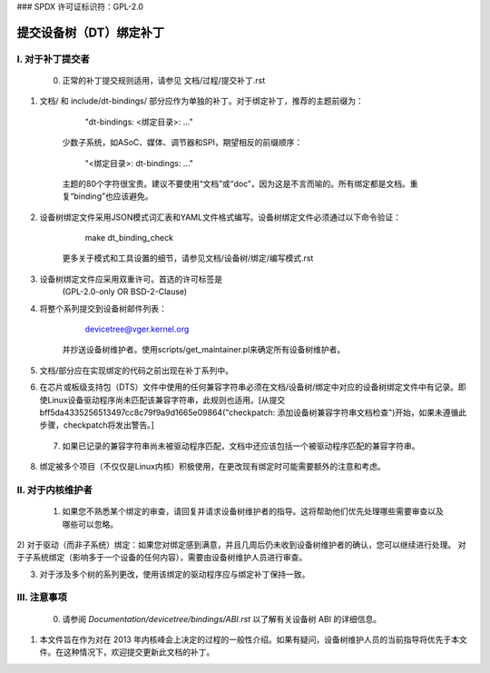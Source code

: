 ### SPDX 许可证标识符：GPL-2.0

==========================================
提交设备树（DT）绑定补丁
==========================================

I. 对于补丁提交者
=======================

  0) 正常的补丁提交规则适用，请参见
     文档/过程/提交补丁.rst
1) 文档/ 和 include/dt-bindings/ 部分应作为单独的补丁。对于绑定补丁，推荐的主题前缀为：

       "dt-bindings: <绑定目录>: ..."

     少数子系统，如ASoC、媒体、调节器和SPI，期望相反的前缀顺序：

       "<绑定目录>: dt-bindings: ..."

     主题的80个字符很宝贵。建议不要使用“文档”或“doc”，因为这是不言而喻的。所有绑定都是文档。重复“binding”也应该避免。
2) 设备树绑定文件采用JSON模式词汇表和YAML文件格式编写。设备树绑定文件必须通过以下命令验证：

       make dt_binding_check

     更多关于模式和工具设置的细节，请参见文档/设备树/绑定/编写模式.rst
3) 设备树绑定文件应采用双重许可。首选的许可标签是
     (GPL-2.0-only OR BSD-2-Clause)
4) 将整个系列提交到设备树邮件列表：

       devicetree@vger.kernel.org

     并抄送设备树维护者。使用scripts/get_maintainer.pl来确定所有设备树维护者。
5) 文档/部分应在实现绑定的代码之前出现在补丁系列中。
6) 在芯片或板级支持包（DTS）文件中使用的任何兼容字符串必须在文档/设备树/绑定中对应的设备树绑定文件中有记录。即使Linux设备驱动程序尚未匹配该兼容字符串，此规则也适用。[从提交bff5da4335256513497cc8c79f9a9d1665e09864("checkpatch: 添加设备树兼容字符串文档检查")开始，如果未遵循此步骤，checkpatch将发出警告。]

  7) 如果已记录的兼容字符串尚未被驱动程序匹配，文档中还应该包括一个被驱动程序匹配的兼容字符串。
8) 绑定被多个项目（不仅仅是Linux内核）积极使用，在更改现有绑定时可能需要额外的注意和考虑。

II. 对于内核维护者
==========================

  1) 如果您不熟悉某个绑定的审查，请回复并请求设备树维护者的指导。这将帮助他们优先处理哪些需要审查以及哪些可以忽略。
2) 对于驱动（而非子系统）绑定：如果您对绑定感到满意，并且几周后仍未收到设备树维护者的确认，您可以继续进行处理。
对于子系统绑定（影响多于一个设备的任何内容），需要由设备树维护人员进行审查。

3) 对于涉及多个树的系列更改，使用该绑定的驱动程序应与绑定补丁保持一致。

III. 注意事项
==========

  0) 请参阅 `Documentation/devicetree/bindings/ABI.rst` 以了解有关设备树 ABI 的详细信息。
1) 本文件旨在作为对在 2013 年内核峰会上决定的过程的一般性介绍。如果有疑问，设备树维护人员的当前指导将优先于本文件。在这种情况下，欢迎提交更新此文档的补丁。
